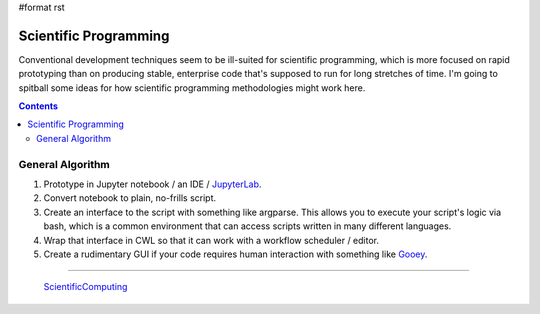 #format rst

Scientific Programming
======================

Conventional development techniques seem to be ill-suited for scientific programming, which is more focused on rapid prototyping than on producing stable, enterprise code that's supposed to run for long stretches of time.  I'm going to spitball some ideas for how scientific programming methodologies might work here.

.. contents:: :depth: 2

General Algorithm
-----------------

1. Prototype in Jupyter notebook / an IDE / JupyterLab_.

#. Convert notebook to plain, no-frills script.

#. Create an interface to the script with something like argparse.  This allows you to execute your script's logic via bash, which is a common environment that can access scripts written in many different languages.

#. Wrap that interface in CWL so that it can work with a workflow scheduler / editor.

#. Create a rudimentary GUI if your code requires human interaction with something like Gooey_.

-------------------------

 ScientificComputing_

.. ############################################################################

.. _JupyterLab: ../JupyterLab

.. _Gooey: https://github.com/chriskiehl/Gooey

.. _ScientificComputing: ../ScientificComputing

